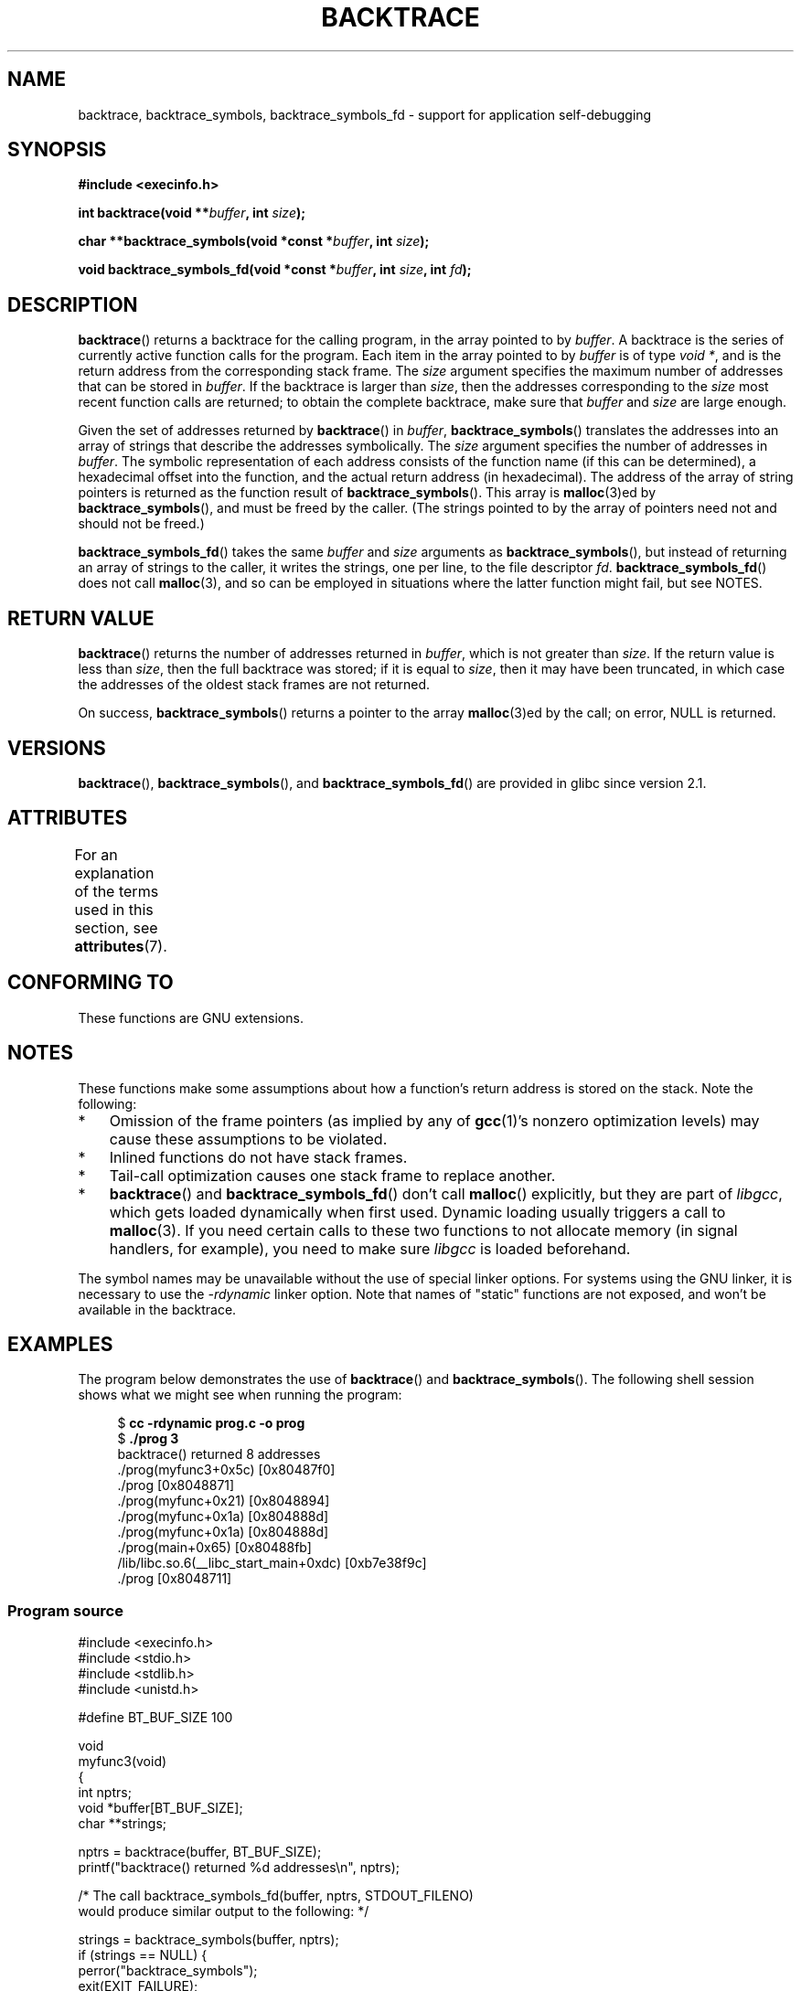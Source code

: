 .\" Copyright (C) 2007 Michael Kerrisk <mtk.manpages@gmail.com>
.\" drawing on material by Justin Pryzby <pryzbyj@justinpryzby.com>
.\"
.\" %%%LICENSE_START(PERMISSIVE_MISC)
.\" Permission is hereby granted, free of charge, to any person obtaining
.\" a copy of this software and associated documentation files (the
.\" "Software"), to deal in the Software without restriction, including
.\" without limitation the rights to use, copy, modify, merge, publish,
.\" distribute, sublicense, and/or sell copies of the Software, and to
.\" permit persons to whom the Software is furnished to do so, subject to
.\" the following conditions:
.\"
.\" The above copyright notice and this permission notice shall be
.\" included in all copies or substantial portions of the Software.
.\"
.\" THE SOFTWARE IS PROVIDED "AS IS", WITHOUT WARRANTY OF ANY KIND,
.\" EXPRESS OR IMPLIED, INCLUDING BUT NOT LIMITED TO THE WARRANTIES OF
.\" MERCHANTABILITY, FITNESS FOR A PARTICULAR PURPOSE AND NONINFRINGEMENT.
.\" IN NO EVENT SHALL THE AUTHORS OR COPYRIGHT HOLDERS BE LIABLE FOR ANY
.\" CLAIM, DAMAGES OR OTHER LIABILITY, WHETHER IN AN ACTION OF CONTRACT,
.\" TORT OR OTHERWISE, ARISING FROM, OUT OF OR IN CONNECTION WITH THE
.\" SOFTWARE OR THE USE OR OTHER DEALINGS IN THE SOFTWARE.
.\" %%%LICENSE_END
.\"
.\" References:
.\"   glibc manual and source
.TH BACKTRACE 3 2020-11-01 GNU "Linux Programmer's Manual"
.SH NAME
backtrace, backtrace_symbols, backtrace_symbols_fd \- support
for application self-debugging
.SH SYNOPSIS
.B #include <execinfo.h>
.PP
.B int backtrace(void
.BI ** buffer ,
.B int
.IB size );
.PP
.B char **backtrace_symbols(void *const
.BI * buffer ,
.B int
.IB size );
.PP
.B void backtrace_symbols_fd(void *const
.BI * buffer ,
.B int
.IB size ,
.B int
.IB fd );
.SH DESCRIPTION
.BR backtrace ()
returns a backtrace for the calling program,
in the array pointed to by
.IR buffer .
A backtrace is the series of currently active function calls for
the program.
Each item in the array pointed to by
.I buffer
is of type
.IR "void\ *" ,
and is the return address from
the corresponding stack frame.
The
.I size
argument specifies the maximum number of addresses
that can be stored in
.IR buffer .
If the backtrace is larger than
.IR size ,
then the addresses corresponding to the
.I size
most recent function calls are returned;
to obtain the complete backtrace, make sure that
.I buffer
and
.I size
are large enough.
.PP
Given the set of addresses returned by
.BR backtrace ()
in
.IR buffer ,
.BR backtrace_symbols ()
translates the addresses into an array of strings that describe
the addresses symbolically.
The
.I size
argument specifies the number of addresses in
.IR buffer .
The symbolic representation of each address consists of the function name
(if this can be determined), a hexadecimal offset into the function,
and the actual return address (in hexadecimal).
The address of the array of string pointers is returned
as the function result of
.BR backtrace_symbols ().
This array is
.BR malloc (3)ed
by
.BR backtrace_symbols (),
and must be freed by the caller.
(The strings pointed to by the array of pointers
need not and should not be freed.)
.PP
.BR backtrace_symbols_fd ()
takes the same
.I buffer
and
.I size
arguments as
.BR backtrace_symbols (),
but instead of returning an array of strings to the caller,
it writes the strings, one per line, to the file descriptor
.IR fd .
.BR backtrace_symbols_fd ()
does not call
.BR malloc (3),
and so can be employed in situations where the latter function might
fail, but see NOTES.
.SH RETURN VALUE
.BR backtrace ()
returns the number of addresses returned in
.IR buffer ,
which is not greater than
.IR size .
If the return value is less than
.IR size ,
then the full backtrace was stored; if it is equal to
.IR size ,
then it may have been truncated, in which case the addresses of the
oldest stack frames are not returned.
.PP
On success,
.BR backtrace_symbols ()
returns a pointer to the array
.BR malloc (3)ed
by the call;
on error, NULL is returned.
.SH VERSIONS
.BR backtrace (),
.BR backtrace_symbols (),
and
.BR backtrace_symbols_fd ()
are provided in glibc since version 2.1.
.SH ATTRIBUTES
For an explanation of the terms used in this section, see
.BR attributes (7).
.TS
allbox;
lbw22 lb lb
l l l.
Interface	Attribute	Value
T{
.BR backtrace (),
.br
.BR backtrace_symbols (),
.br
.BR backtrace_symbols_fd ()
T}	Thread safety	MT-Safe
.TE
.SH CONFORMING TO
These functions are GNU extensions.
.SH NOTES
These functions make some assumptions about how a function's return
address is stored on the stack.
Note the following:
.IP * 3
Omission of the frame pointers (as
implied by any of
.BR gcc (1)'s
nonzero optimization levels) may cause these assumptions to be
violated.
.IP *
Inlined functions do not have stack frames.
.IP *
Tail-call optimization causes one stack frame to replace another.
.IP *
.BR backtrace ()
and
.BR backtrace_symbols_fd ()
don't call
.BR malloc ()
explicitly, but they are part of
.IR libgcc ,
which gets loaded dynamically when first used.
Dynamic loading usually triggers a call to
.BR malloc (3).
If you need certain calls to these two functions to not allocate memory
(in signal handlers, for example), you need to make sure
.I libgcc
is loaded beforehand.
.PP
The symbol names may be unavailable without the use of special linker
options.
For systems using the GNU linker, it is necessary to use the
.I \-rdynamic
linker option.
Note that names of "static" functions are not exposed,
and won't be available in the backtrace.
.SH EXAMPLES
The program below demonstrates the use of
.BR backtrace ()
and
.BR backtrace_symbols ().
The following shell session shows what we might see when running the
program:
.PP
.in +4n
.EX
.RB "$" " cc \-rdynamic prog.c \-o prog"
.RB "$" " ./prog 3"
backtrace() returned 8 addresses
\&./prog(myfunc3+0x5c) [0x80487f0]
\&./prog [0x8048871]
\&./prog(myfunc+0x21) [0x8048894]
\&./prog(myfunc+0x1a) [0x804888d]
\&./prog(myfunc+0x1a) [0x804888d]
\&./prog(main+0x65) [0x80488fb]
\&/lib/libc.so.6(__libc_start_main+0xdc) [0xb7e38f9c]
\&./prog [0x8048711]
.EE
.in
.SS Program source
\&
.EX
#include <execinfo.h>
#include <stdio.h>
#include <stdlib.h>
#include <unistd.h>

#define BT_BUF_SIZE 100

void
myfunc3(void)
{
    int nptrs;
    void *buffer[BT_BUF_SIZE];
    char **strings;

    nptrs = backtrace(buffer, BT_BUF_SIZE);
    printf("backtrace() returned %d addresses\en", nptrs);

    /* The call backtrace_symbols_fd(buffer, nptrs, STDOUT_FILENO)
       would produce similar output to the following: */

    strings = backtrace_symbols(buffer, nptrs);
    if (strings == NULL) {
        perror("backtrace_symbols");
        exit(EXIT_FAILURE);
    }

    for (int j = 0; j < nptrs; j++)
        printf("%s\en", strings[j]);

    free(strings);
}

static void   /* "static" means don\(aqt export the symbol... */
myfunc2(void)
{
    myfunc3();
}

void
myfunc(int ncalls)
{
    if (ncalls > 1)
        myfunc(ncalls \- 1);
    else
        myfunc2();
}

int
main(int argc, char *argv[])
{
    if (argc != 2) {
        fprintf(stderr, "%s num\-calls\en", argv[0]);
        exit(EXIT_FAILURE);
    }

    myfunc(atoi(argv[1]));
    exit(EXIT_SUCCESS);
}
.EE
.SH SEE ALSO
.BR addr2line (1),
.BR gcc (1),
.BR gdb (1),
.BR ld (1),
.BR dlopen (3),
.BR malloc (3)
